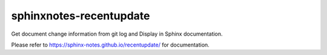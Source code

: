 ========================
sphinxnotes-recentupdate
========================

Get document change information from git log and Display in Sphinx documentation.

Please refer to https://sphinx-notes.github.io/recentupdate/ for documentation.

